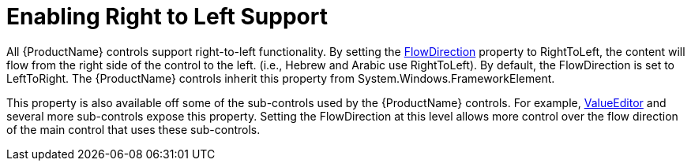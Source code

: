 ﻿////

|metadata|
{
    "name": "xameditors-enabling-right-to-left-support",
    "controlName": [],
    "tags": ["How Do I","Localization"],
    "guid": "{56BDDE04-F1DF-4C8E-9788-18DA4EA78439}",  
    "buildFlags": [],
    "createdOn": "2012-09-05T19:05:30.1679781Z"
}
|metadata|
////

= Enabling Right to Left Support

All {ProductName} controls support right-to-left functionality. By setting the link:{ApiPlatform}datapresenter.v{ProductVersion}~infragistics.windows.datapresenter.xamdatagrid.html[FlowDirection] property to RightToLeft, the content will flow from the right side of the control to the left. (i.e., Hebrew and Arabic use RightToLeft). By default, the FlowDirection is set to LeftToRight. The {ProductName} controls inherit this property from System.Windows.FrameworkElement.

This property is also available off some of the sub-controls used by the {ProductName} controls. For example, link:{ApiPlatform}editors.v{ProductVersion}~infragistics.windows.editors.valueeditor.html[ValueEditor] and several more sub-controls expose this property. Setting the FlowDirection at this level allows more control over the flow direction of the main control that uses these sub-controls.